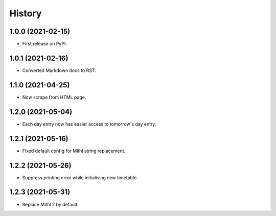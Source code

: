 History
=======

1.0.0 (2021-02-15)
------------------

-  First release on PyPI.

1.0.1 (2021-02-16)
------------------

-  Converted Markdown docs to RST.

1.1.0 (2021-04-25)
------------------

-  Now scrape from HTML page. 

1.2.0 (2021-05-04)
------------------

-  Each day entry now has easier access to tomorrow's day entry.

1.2.1 (2021-05-16)
------------------

-  Fixed default config for Mithl string replacement.

1.2.2 (2021-05-26)
------------------

- Suppress printing error while initialising new timetable.

1.2.3 (2021-05-31)
------------------

- Replace Mithl 2 by default.

